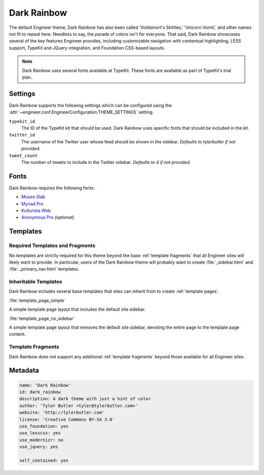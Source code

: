 
============
Dark Rainbow
============

The default Engineer theme, Dark Rainbow has also been called 'Voldemort's Skittles,' 'Unicorn Vomit,' and
other names not fit to repeat here. Needless to say, the parade of colors isn't for everyone. That said,
Dark Rainbow showcases several of the key features Engineer provides, including customizable navigation with
contextual highlighting, LESS support, TypeKit and JQuery integration, and Foundation CSS-based layouts.

.. note::
   Dark Rainbow uses several fonts available at TypeKit. These fonts are available as part of TypeKit's trial plan.

Settings
========

Dark Rainbow supports the following settings which can be configured using the
:attr:`~engineer.conf.EngineerConfiguration.THEME_SETTINGS` setting.

``typekit_id``
    The ID of the TypeKit kit that should be used. Dark Rainbow uses specific fonts that should be included in the kit.

``twitter_id``
    The username of the Twitter user whose feed should be shown in the sidebar. *Defaults to tylerbutler if not
    provided.*

``tweet_count``
    The number of tweets to include in the Twitter sidebar. *Defaults to 4 if not provided.*


Fonts
=====

Dark Rainbow requires the following fonts:

- `Museo Slab <https://typekit.com/fonts/museo-slab>`_
- `Myriad Pro <https://typekit.com/fonts/myriad-pro>`_
- `Kulturista Web <https://typekit.com/fonts/kulturista-web>`_
- `Anonymous Pro <https://typekit.com/fonts/anonymous-pro>`_ *(optional)*


Templates
=========

Required Templates and Fragments
--------------------------------

No templates are strictly required for this theme beyond the base :ref:`template fragments` that all Engineer sites
will likely want to provide. In particular, users of the Dark Rainbow theme will probably want to create
:file:`_sidebar.html` and :file:`_primary_nav.html` templates.

.. seealso::
   :ref:`template fragments`, :ref:`navigation`, :ref:`sidebar`


.. _dark rainbow inheritable templates:

Inheritable Templates
---------------------

Dark Rainbow includes several base templates that sites can inherit from to create :ref:`template pages`.

:file:`template_page_simple`

A simple template page layout that includes the default site sidebar.

:file:`template_page_no_sidebar`

A simple template page layout that removes the default site sidebar, devoting the entire page to the template page
content.


Template Fragments
------------------

Dark Rainbow does not support any additional :ref:`template fragments` beyond those available for all Engineer sites.


Metadata
========

.. code-block:: yaml

   name: 'Dark Rainbow'
   id: dark_rainbow
   description: A dark theme with just a hint of color.
   author: 'Tyler Butler <tyler@tylerbutler.com>'
   website: 'http://tylerbutler.com'
   license: 'Creative Commons BY-SA 3.0'
   use_foundation: yes
   use_lesscss: yes
   use_modernizr: no
   use_jquery: yes

   self_contained: yes
